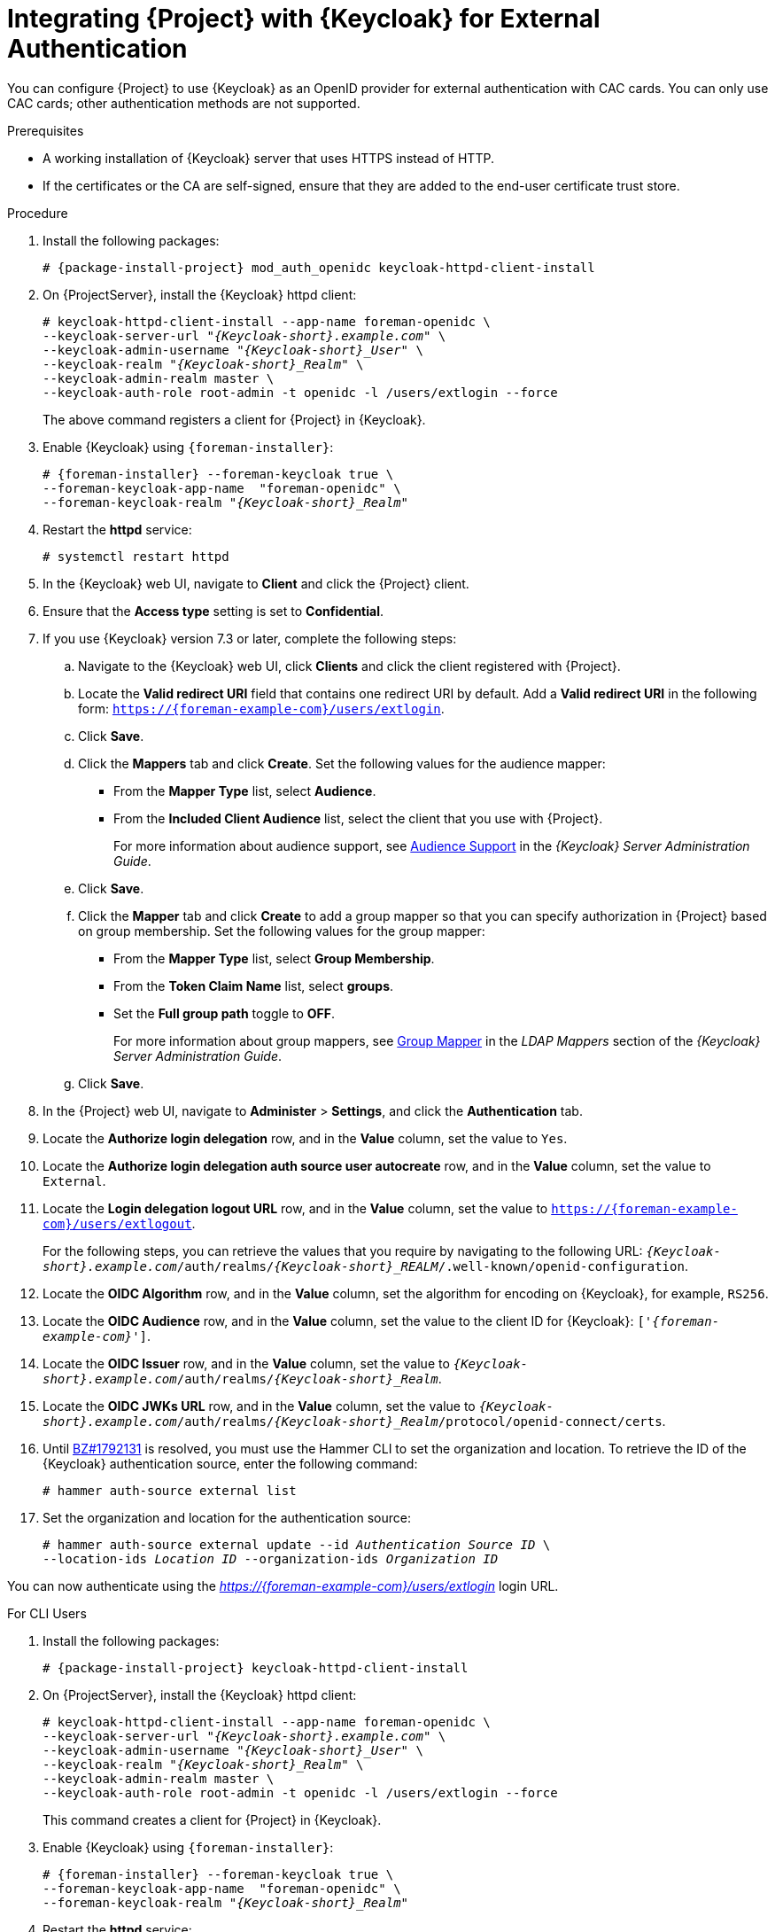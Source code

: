 [[integrating-satellite-with-red-hat-single-sign-on-for-external-authentication]]
= Integrating {Project} with {Keycloak} for External Authentication

You can configure {Project} to use {Keycloak} as an OpenID provider for external authentication with CAC cards. You can only use CAC cards; other authentication methods are not supported.

.Prerequisites

* A working installation of {Keycloak} server that uses HTTPS instead of HTTP.
* If the certificates or the CA are self-signed, ensure that they are added to the end-user certificate trust store.

.Procedure

. Install the following packages:
+
[options="nowrap", subs="+quotes,verbatim,attributes"]
----
# {package-install-project} mod_auth_openidc keycloak-httpd-client-install
----
+
. On {ProjectServer}, install the {Keycloak} httpd client:
+
[options="nowrap", subs="+quotes,attributes"]
----
# keycloak-httpd-client-install --app-name foreman-openidc \
--keycloak-server-url "_{Keycloak-short}.example.com_" \
--keycloak-admin-username "_{Keycloak-short}_User_" \
--keycloak-realm "_{Keycloak-short}_Realm_" \
--keycloak-admin-realm master \
--keycloak-auth-role root-admin -t openidc -l /users/extlogin --force
----
+
The above command registers a client for {Project} in {Keycloak}.
+
. Enable {Keycloak} using `{foreman-installer}`:
+
[options="nowrap", subs="+quotes,attributes"]
----
# {foreman-installer} --foreman-keycloak true \
--foreman-keycloak-app-name  "foreman-openidc" \
--foreman-keycloak-realm "_{Keycloak-short}_Realm_"
----
+
. Restart the *httpd* service:
+
[options="nowrap", subs="+quotes,verbatim,attributes"]
----
# systemctl restart httpd
----

. In the {Keycloak} web UI, navigate to *Client* and click the {Project} client.

. Ensure that the *Access type* setting is set to *Confidential*.

. If you use {Keycloak} version 7.3 or later, complete the following steps:

.. Navigate to the {Keycloak} web UI, click *Clients* and click the client registered with {Project}.
.. Locate the *Valid redirect URI* field that contains one redirect URI by default. Add a *Valid redirect URI* in the following form: `https://{foreman-example-com}/users/extlogin`.
.. Click *Save*.

.. Click the *Mappers* tab and click *Create*. Set the following values for the audience mapper:
+
* From the *Mapper Type* list, select *Audience*.
+
* From the *Included Client Audience* list, select the client that you use with {Project}.
+
For more information about audience support, see https://access.redhat.com/documentation/en-us/red_hat_single_sign-on/7.3/html/server_administration_guide/clients#audience[Audience Support] in the _{Keycloak} Server Administration Guide_.

.. Click *Save*.

.. Click the *Mapper* tab and click *Create* to add a group mapper so that you can specify authorization in {Project} based on group membership. Set the following values for the group mapper:
+
* From the *Mapper Type* list, select *Group Membership*.
+
* From the *Token Claim Name* list, select *groups*.
+
* Set the *Full group path* toggle to *OFF*.
+
For more information about group mappers, see https://access.redhat.com/documentation/en-us/red_hat_single_sign-on/7.3/html/server_administration_guide/user-storage-federation#ldap_mappers[Group Mapper] in the _LDAP Mappers_ section of the _{Keycloak} Server Administration Guide_.

.. Click *Save*.

. In the {Project} web UI, navigate to *Administer* > *Settings*, and click the *Authentication* tab.
. Locate the *Authorize login delegation* row, and in the *Value* column, set the value to `Yes`.
. Locate the *Authorize login delegation auth source user autocreate* row, and in the *Value* column, set the value to `External`.
. Locate the *Login delegation logout URL* row, and in the *Value* column, set the value to `https://{foreman-example-com}/users/extlogout`.
+
For the following steps, you can retrieve the values that you require by navigating to the following URL:  `_{Keycloak-short}.example.com_/auth/realms/_{Keycloak-short}_REALM_/.well-known/openid-configuration`.
+
. Locate the *OIDC Algorithm* row, and in the *Value* column, set the algorithm for encoding on {Keycloak}, for example, `RS256`.
. Locate the *OIDC Audience* row, and in the *Value*  column, set the value to the client ID for {Keycloak}: `['_{foreman-example-com}_']`.
. Locate the *OIDC Issuer* row, and in the *Value*  column, set the value to `_{Keycloak-short}.example.com_/auth/realms/_{Keycloak-short}_Realm_`.
. Locate the *OIDC JWKs URL* row, and in the *Value*  column, set the value to `_{Keycloak-short}.example.com_/auth/realms/_{Keycloak-short}_Realm_/protocol/openid-connect/certs`.
+
. Until https://bugzilla.redhat.com/show_bug.cgi?id=1792131[BZ#1792131] is resolved, you must use the Hammer CLI to set the organization and location. To retrieve the ID of the {Keycloak} authentication source, enter the following command:
+
----
# hammer auth-source external list
----
+
. Set the organization and location for the authentication source:
+
[options="nowrap", subs="+quotes,attributes"]
----
# hammer auth-source external update --id _Authentication Source ID_ \
--location-ids _Location ID_ --organization-ids _Organization ID_
----

You can now authenticate using the _https://{foreman-example-com}/users/extlogin_ login URL.

.For CLI Users

. Install the following packages:
+
[options="nowrap", subs="+quotes,verbatim,attributes"]
----
# {package-install-project} keycloak-httpd-client-install
----
+
. On {ProjectServer}, install the {Keycloak} httpd client:
+
[options="nowrap", subs="+quotes,attributes"]
----
# keycloak-httpd-client-install --app-name foreman-openidc \
--keycloak-server-url "_{Keycloak-short}.example.com_" \
--keycloak-admin-username "_{Keycloak-short}_User_" \
--keycloak-realm "_{Keycloak-short}_Realm_" \
--keycloak-admin-realm master \
--keycloak-auth-role root-admin -t openidc -l /users/extlogin --force
----
+
This command creates a client for {Project} in {Keycloak}.
+
. Enable {Keycloak} using `{foreman-installer}`:
+
[options="nowrap", subs="+quotes,attributes"]
----
# {foreman-installer} --foreman-keycloak true \
--foreman-keycloak-app-name  "foreman-openidc" \
--foreman-keycloak-realm "_{Keycloak-short}_Realm_"
----
+
. Restart the *httpd* service:
+
----
# systemctl restart httpd
----

. In the {Keycloak} web UI, navigate to *Client* and click the {Project} client.

. Set the *Access type* setting to *Public*.

. In the *Valid Redirect URL* field, enter `urn:ietf:wg:oauth:2.0:oob`.

. If you use {Keycloak} version 7.3 or later, complete the following steps:

.. Navigate to the {Keycloak} web UI, click *Clients* and click the client registered with {Project}.
.. Locate the *Valid redirect URI* field that contains one redirect URI by default. Add a *Valid redirect URI* in the following form: `https://{foreman-example-com}/users/extlogin`.
.. Click *Save*.

.. Click the *Mappers* tab and click *Create*. Set the following values for the audience mapper:
+
* From the *Mapper Type* list, select *Audience*.
+
* From the *Included Client Audience* list, select the client that you use with {Project}.
+
For more information about audience support, see https://access.redhat.com/documentation/en-us/red_hat_single_sign-on/7.3/html/server_administration_guide/clients#audience[Audience Support] in the _{Keycloak} Server Administration Guide_.

.. Click *Save*.

.. Click the *Mapper* tab and click *Create* to add a group mapper so that you can specify authorization in {Project} based on group membership. Set the following values for the group mapper:
+
* From the *Mapper Type* list, select *Group Membership*.
+
* From the *Token Claim Name* list, select *groups*.
+
* Set the *Full group path* toggle to *OFF*.
+
For more information about group mappers, see https://access.redhat.com/documentation/en-us/red_hat_single_sign-on/7.3/html/server_administration_guide/user-storage-federation#ldap_mappers[Group Mapper] in the _LDAP Mappers_ section of the _{Keycloak} Server Administration Guide_.

.. Click *Save*.

. On {Project}, set the login delegation to `true` so that users can authenticate using the Open IDC protocol:
+
----
# hammer settings set --name authorize_login_delegation --value true
----
+
. Set the login authorization to an external source:
+
----
# hammer settings set --name authorize_login_delegation_auth_source_user_autocreate --value External
----
+
. Set the login delegation logout URL:
+
[options="nowrap", subs="+quotes,attributes"]
----
# hammer settings set --name login_delegation_logout_url \
--value https://{foreman-example-com}/users/extlogout
----
+
. Set the algorithm for encoding on {Keycloak}, for example, `RS256`:
+
----
# hammer settings set --name oidc_algorithm --value 'RS256'
----
+
. Open the `_{Keycloak-short}.example.com_/auth/realms/_{Keycloak-short}_REALM_/.well-known/openid-configuration` URL and note the values to populate the options in the following steps.
+
. Set the value for the Open IDC audience:
+
[options="nowrap", subs="+quotes,attributes"]
----
# hammer settings set --name oidc_audience \
--value "['_{foreman-example-com}_']"
----
+
. Set the value for the Open IDC issuer:
+
[options="nowrap", subs="+quotes,attributes"]
----
# hammer settings set --name oidc_issuer \
--value "_{Keycloak-short}.example.com_/auth/realms/_{Keycloak-short}_Realm_"
----
+
. Set the value for Open IDC Java Web Token (JWT):
+
[options="nowrap", subs="+quotes,attributes"]
----
# hammer settings set --name oidc_jwks_url \
--value "_{Keycloak-short}.example.com_/auth/realms/_{Keycloak-short}_Realm_/protocol/openid-connect/certs"
----
+
. Until https://bugzilla.redhat.com/show_bug.cgi?id=1792131[BZ#1792131] is resolved, you must use the Hammer CLI to set the organization and location. To set the organization and location, you must first retrieve the ID of the {Keycloak} authentication source:
+
----
# hammer auth-source external list
----
+
. Set the location and organization:
+
[options="nowrap", subs="+quotes,attributes"]
----
# hammer auth-source external update --id _Authentication Source ID_ \
--location-ids _Location ID_ --organization-ids _Organization ID_
----

ifeval::["{context}" == "foreman"]
. You can now authenticate using password grant authentication or two factor authentication with CAC cards:

. To authenticate using username and password, enter the following command:
+
[options="nowrap", subs="+quotes,attributes"]
----
# hammer auth login oauth \
--oidc-token-endpoint 'https://_{Keycloak-short}.example.com_/auth/realms/ssl-realm/protocol/openid-connect/token' \
--oidc-client-id '_{foreman-example-com}_-foreman-openidc' \
--username _User Name_ --password _Password_
----
endif::[]

. To authenticate using two-factor authentication, enter the following command:
+
[options="nowrap", subs="+quotes,attributes"]
----
# hammer auth login oauth \
--two-factor \
--oidc-token-endpoint 'https://_{Keycloak-short}.example.com_/auth/realms/ssl-realm/protocol/openid-connect/token' \
--oidc-authorization-endpoint 'https://_{Keycloak-short}.example.com_/auth' \
--oidc-client-id '_{foreman-example-com}_-foreman-openidc' \
--oidc-redirect-uri urn:ietf:wg:oauth:2.0:oob
----
+
The command prompts you to enter a success code. To retrieve the success code, navigate to the URL that the commands returns and provide the required information.

= Disabling {Keycloak} Authentication
If you want to disable {Keycloak} authentication in {Project}, complete this procedure.

.Procedure

* Enter the following command to disable {Keycloak} Authentication:
+
[options="nowrap", subs="+quotes,attributes"]
----
# {foreman-installer} --reset-foreman-keycloak
----
